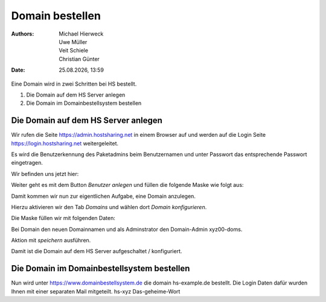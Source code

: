 ================
Domain bestellen
================

.. |date| date:: %d.%m.%Y
.. |time| date:: %H:%M

:Authors: - Michael Hierweck
          - Uwe Müller
          - Veit Schiele
          - Christian Günter
:Date: |date|, |time|

Eine Domain wird in zwei Schritten bei HS bestellt.

1. Die Domain auf dem HS Server anlegen

2. Die Domain im Domainbestellsystem bestellen

Die Domain auf dem HS Server anlegen
------------------------------------

Wir rufen die Seite https://admin.hostsharing.net in einem Browser auf und werden auf die Login Seite https://login.hostsharing.net weitergeleitet.

Es wird die Benutzerkennung des Paketadmins beim Benutzernamen und unter Passwort das entsprechende Passwort eingetragen.

.. image:: admin.hostsharing.net.jpg

Wir befinden uns jetzt hier:

.. image:: benutzer-anlegen.jpg

Weiter geht es mit dem Button *Benutzer anlegen* und füllen die folgende Maske wie folgt aus:

.. image:: benutzer-anlegen-neu.jpg

Damit kommen wir nun zur eigentlichen Aufgabe, eine Domain anzulegen.

Hierzu aktivieren wir den Tab *Domains* und wählen dort *Domain konfigurieren*.

Die Maske füllen wir mit folgenden Daten:

.. image:: domain-konfig.jpg

Bei Domain den neuen Domainnamen und als Adminstrator den Domain-Admin xyz00-doms.

Aktion mit *speichern* ausführen.

Damit ist die Domain auf dem HS Server aufgeschaltet / konfiguriert.

Die Domain im Domainbestellsystem bestellen
-------------------------------------------

Nun wird unter https://www.domainbestellsystem.de die domain hs-example.de
bestellt.
Die Login Daten dafür wurden Ihnen mit einer separaten Mail mitgeteilt.
hs-xyz
Das-geheime-Wort


